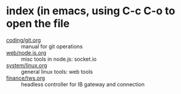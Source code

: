 * index (in emacs, using C-c C-o to open the file
  - [[file:coding/git.org][coding/git.org]] :: manual for git operations
  - [[file:web/node.js.org][web/node.js.org]] :: misc tools in node.js: socket.io
  - [[file:system/linux.org][system/linux.org]] :: general linux tools: web tools
  - [[file:finance/tws.org][finance/tws.org]] :: headless controller for IB gateway and connection
